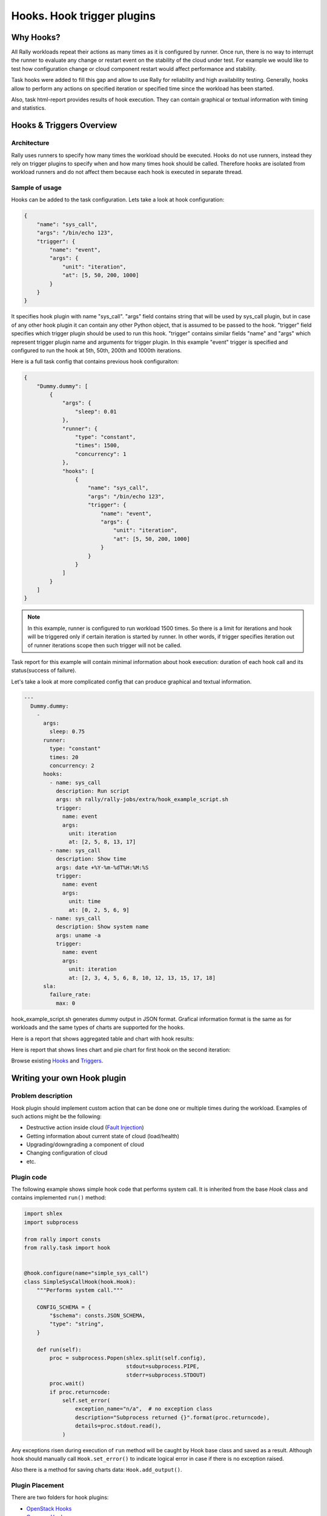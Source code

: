 ..
      Copyright 2016 Mirantis Inc. All Rights Reserved.

      Licensed under the Apache License, Version 2.0 (the "License"); you may
      not use this file except in compliance with the License. You may obtain
      a copy of the License at

          http://www.apache.org/licenses/LICENSE-2.0

      Unless required by applicable law or agreed to in writing, software
      distributed under the License is distributed on an "AS IS" BASIS, WITHOUT
      WARRANTIES OR CONDITIONS OF ANY KIND, either express or implied. See the
      License for the specific language governing permissions and limitations
      under the License.

.. _hook_and_trigger_plugins:


Hooks. Hook trigger plugins
===========================


Why Hooks?
----------

All Rally workloads repeat their actions as many times as it is configured by
runner. Once run, there is no way to interrupt the runner to evaluate any
change or restart event on the stability of the cloud under test.
For example we would like to test how configuration change or cloud component
restart would affect performance and stability.

Task hooks were added to fill this gap and allow to use Rally for reliability
and high availability testing. Generally, hooks allow to perform any
actions on specified iteration or specified time since the workload has been
started.

Also, task html-report provides results of hook execution. They can contain
graphical or textual information with timing and statistics.


Hooks & Triggers Overview
-------------------------


Architecture
^^^^^^^^^^^^

Rally uses runners to specify how many times the workload should be executed.
Hooks do not use runners, instead they rely on trigger plugins to specify when
and how many times hook should be called. Therefore hooks are isolated from
workload runners and do not affect them because each hook is executed in
separate thread.


Sample of usage
^^^^^^^^^^^^^^^

Hooks can be added to the task configuration. Lets take a look at hook
configuration:

.. code-block:: json

    {
        "name": "sys_call",
        "args": "/bin/echo 123",
        "trigger": {
            "name": "event",
            "args": {
                "unit": "iteration",
                "at": [5, 50, 200, 1000]
            }
        }
    }


It specifies hook plugin with name "sys_call". "args" field contains string
that will be used by sys_call plugin, but in case of any other hook plugin it
can contain any other Python object, that is assumed to be passed to the hook.
"trigger" field specifies which trigger plugin should be used to run this hook.
"trigger" contains similar fields "name" and "args" which represent trigger
plugin name and arguments for trigger plugin. In this example "event" trigger
is specified and configured to run the hook at 5th, 50th, 200th and 1000th
iterations.

Here is a full task config that contains previous hook configuraiton:

.. code-block:: json

  {
      "Dummy.dummy": [
          {
              "args": {
                  "sleep": 0.01
              },
              "runner": {
                  "type": "constant",
                  "times": 1500,
                  "concurrency": 1
              },
              "hooks": [
                  {
                      "name": "sys_call",
                      "args": "/bin/echo 123",
                      "trigger": {
                          "name": "event",
                          "args": {
                              "unit": "iteration",
                              "at": [5, 50, 200, 1000]
                          }
                      }
                  }
              ]
          }
      ]
  }


.. note::
    In this example, runner is configured to run workload 1500 times. So there
    is a limit for iterations and hook will be triggered only if certain
    iteration is started by runner. In other words, if trigger specifies
    iteration out of runner iterations scope then such trigger will not be
    called.

Task report for this example will contain minimal information about hook
execution: duration of each hook call and its status(success of failure).

Let's take a look at more complicated config that can produce graphical
and textual information.

.. code-block:: yaml

  ---
    Dummy.dummy:
      -
        args:
          sleep: 0.75
        runner:
          type: "constant"
          times: 20
          concurrency: 2
        hooks:
          - name: sys_call
            description: Run script
            args: sh rally/rally-jobs/extra/hook_example_script.sh
            trigger:
              name: event
              args:
                unit: iteration
                at: [2, 5, 8, 13, 17]
          - name: sys_call
            description: Show time
            args: date +%Y-%m-%dT%H:%M:%S
            trigger:
              name: event
              args:
                unit: time
                at: [0, 2, 5, 6, 9]
          - name: sys_call
            description: Show system name
            args: uname -a
            trigger:
              name: event
              args:
                unit: iteration
                at: [2, 3, 4, 5, 6, 8, 10, 12, 13, 15, 17, 18]
        sla:
          failure_rate:
            max: 0


hook_example_script.sh generates dummy output in JSON format. Grafical
information format is the same as for workloads and the same types of
charts are supported for the hooks.

Here is a report that shows aggregated table and chart with hook results:

.. image:: ../../images/Hook-Aggregated-Report.png

Here is report that shows lines chart and pie chart for first hook on
the second iteration:

.. image:: ../../images/Hook-Per-Hook-Report.png

Browse existing Hooks_ and Triggers_.


Writing your own Hook plugin
----------------------------

Problem description
^^^^^^^^^^^^^^^^^^^

Hook plugin should implement custom action that can be done one or multiple
times during the workload. Examples of such actions might be the following:

- Destructive action inside cloud (`Fault Injection`_)
- Getting information about current state of cloud (load/health)
- Upgrading/downgrading a component of cloud
- Changing configuration of cloud
- etc.


Plugin code
^^^^^^^^^^^

The following example shows simple hook code that performs system call.
It is inherited from the base *Hook* class and contains implemented ``run()``
method:

.. code-block:: python

  import shlex
  import subprocess

  from rally import consts
  from rally.task import hook


  @hook.configure(name="simple_sys_call")
  class SimpleSysCallHook(hook.Hook):
      """Performs system call."""

      CONFIG_SCHEMA = {
          "$schema": consts.JSON_SCHEMA,
          "type": "string",
      }

      def run(self):
          proc = subprocess.Popen(shlex.split(self.config),
                                  stdout=subprocess.PIPE,
                                  stderr=subprocess.STDOUT)
          proc.wait()
          if proc.returncode:
              self.set_error(
                  exception_name="n/a",  # no exception class
                  description="Subprocess returned {}".format(proc.returncode),
                  details=proc.stdout.read(),
              )

Any exceptions risen during execution of ``run`` method will be caught by Hook
base class and saved as a result. Although hook should manually call
``Hook.set_error()`` to indicate logical error in case if there is no exception
raised.

Also there is a method for saving charts data: ``Hook.add_output()``.


Plugin Placement
^^^^^^^^^^^^^^^^

There are two folders for hook plugins:

- `OpenStack Hooks`_
- `Common Hooks`_


Sample of task that uses Hook
^^^^^^^^^^^^^^^^^^^^^^^^^^^^^

.. code-block:: json

  {
      "Dummy.dummy": [
          {
              "args": {
                  "sleep": 0.01
              },
              "runner": {
                  "type": "constant",
                  "times": 10,
                  "concurrency": 1
              },
              "hooks": [
                  {
                      "name": "simple_sys_call",
                      "args": "/bin/echo 123",
                      "trigger": {
                          "name": "event",
                          "args": {
                              "unit": "iteration",
                              "at": [3, 6]
                          }
                      }
                  }
              ]
          }
      ]
  }


Results of task execution
^^^^^^^^^^^^^^^^^^^^^^^^^

Result of previous task example:

.. image:: ../../images/Hook-Results.png


Writing your own Trigger plugin
-------------------------------


Problem description
^^^^^^^^^^^^^^^^^^^

Trigger plugin should implement an event processor that decides whether to
start hook or not. Rally has two basic triggers that should cover most cases:

- `Event Trigger`_
- `Periodic Trigger`_


Plugin code
^^^^^^^^^^^

This example shows the code of the existing Event trigger:

.. code-block:: python

  from rally import consts
  from rally.task import trigger


  @trigger.configure(name="event")
  class EventTrigger(trigger.Trigger):
      """Triggers hook on specified event and list of values."""

      CONFIG_SCHEMA = {
          "type": "object",
          "$schema": consts.JSON_SCHEMA,
          "oneOf": [
              {
                  "properties": {
                      "unit": {"enum": ["time"]},
                      "at": {
                          "type": "array",
                          "minItems": 1,
                          "uniqueItems": True,
                          "items": {
                              "type": "integer",
                              "minimum": 0,
                          }
                      },
                  },
                  "required": ["unit", "at"],
                  "additionalProperties": False,
              },
              {
                  "properties": {
                      "unit": {"enum": ["iteration"]},
                      "at": {
                          "type": "array",
                          "minItems": 1,
                          "uniqueItems": True,
                          "items": {
                              "type": "integer",
                              "minimum": 1,
                          }
                      },
                  },
                  "required": ["unit", "at"],
                  "additionalProperties": False,
              },
          ]
      }

      def get_listening_event(self):
          return self.config["unit"]

      def on_event(self, event_type, value=None):
          if not (event_type == self.get_listening_event()
                  and value in self.config["at"]):
              # do nothing
              return
          super(EventTrigger, self).on_event(event_type, value)


Trigger plugins must override two methods:

- ``get_listening_event`` - this method should return currently configured
  event name. (So far Rally supports only "time" and "iteration")
- ``on_event`` - this method is called each time certain events occur.
  It calls base method when the hook is triggered on specified event.


Plugin Placement
^^^^^^^^^^^^^^^^

All trigger plugins should be placed in `Trigger folder`_.


.. references:

.. _Hooks: ../plugin_reference.html#task-hooks
.. _Triggers: ../plugin_reference.html#task-hook-triggers
.. _Fault Injection: ../plugin_reference.html#fault-injection-hook
.. _Event Trigger: ../plugin_reference.html#event-hook-trigger
.. _Periodic Trigger: ../plugin_reference.html#periodic-hook-trigger
.. _Common Hooks: https://github.com/openstack/rally/tree/master/rally/plugins/common/hook
.. _OpenStack Hooks: https://github.com/openstack/rally/tree/master/rally/plugins/openstack/hook
.. _Trigger folder: https://github.com/openstack/rally/tree/master/rally/plugins/common/trigger
